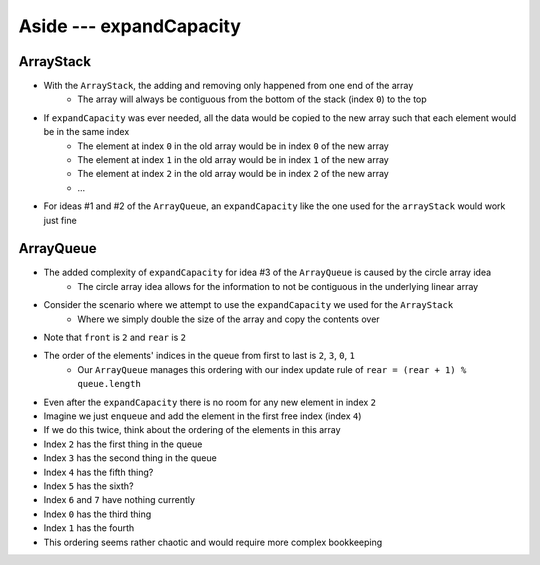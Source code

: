 ************************
Aside --- expandCapacity
************************

ArrayStack
==========

.. image:: /topics/stacks/arraystack0.png
   :width: 500 px
   :align: center

* With the ``ArrayStack``, the adding and removing only happened from one end of the array
    * The array will always be contiguous from the bottom of the stack (index ``0``) to the top

* If ``expandCapacity`` was ever needed, all the data would be copied to the new array such that each element would be in the same index
    * The element at index ``0`` in the old array would be in index ``0`` of the new array
    * The element at index ``1`` in the old array would be in index ``1`` of the new array
    * The element at index ``2`` in the old array would be in index ``2`` of the new array
    * ...

* For ideas #1 and #2 of the ``ArrayQueue``, an ``expandCapacity`` like the one used for the ``arrayStack`` would work just fine


ArrayQueue
==========

* The added complexity of ``expandCapacity`` for idea #3 of the ``ArrayQueue`` is caused by the circle array idea
    * The circle array idea allows for the information to not be contiguous in the underlying linear array

* Consider the scenario where we attempt to use the ``expandCapacity`` we used for the ``ArrayStack``
    * Where we simply double the size of the array and copy the contents over

.. image:: arrayqueue_expand_capacity_why.png
   :width: 500 px
   :align: center

* Note that ``front`` is ``2`` and ``rear`` is ``2``
* The order of the elements' indices in the queue from first to last is ``2``, ``3``, ``0``, ``1``
    * Our ``ArrayQueue`` manages this ordering with our index update rule of ``rear = (rear + 1) % queue.length``
* Even after the ``expandCapacity`` there is no room for any new element in index ``2``

* Imagine we just ``enqueue`` and add the element in the first free index (index ``4``)
* If we do this twice, think about the ordering of the elements in this array

* Index ``2`` has the first thing in the queue
* Index ``3`` has the second thing in the queue
* Index ``4`` has the fifth thing?
* Index ``5`` has the sixth?
* Index ``6`` and ``7`` have nothing currently
* Index ``0`` has the third thing
* Index ``1`` has the fourth

* This ordering seems rather chaotic and would require more complex bookkeeping



